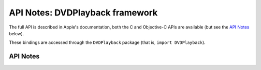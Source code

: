 .. module:: DVDPlayback
   :platform: macOS
   :synopsis: Bindings for the DVDPlayback framework
   :deprecated:

API Notes: DVDPlayback framework
=================================

The full API is described in Apple's documentation, both
the C and Objective-C APIs are available (but see the `API Notes`_ below).

These bindings are accessed through the ``DVDPlayback`` package (that is, ``import DVDPlayback``).

.. macosdeprecated:: 10.15


API Notes
---------
